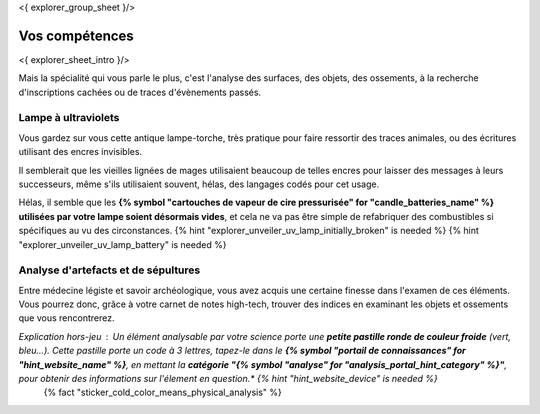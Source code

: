 <{ explorer_group_sheet }/>

Vos compétences
====================================

<{ explorer_sheet_intro }/>

Mais la spécialité qui vous parle le plus, c'est l'analyse des surfaces, des objets, des ossements, à la recherche d'inscriptions cachées ou de traces d'évènements passés.


Lampe à ultraviolets
++++++++++++++++++++++++++++++++++++++++++++++++++++++++++++++++

Vous gardez sur vous cette antique lampe-torche, très pratique pour faire ressortir des traces animales, ou des écritures utilisant des encres invisibles.

Il semblerait que les vieilles lignées de mages utilisaient beaucoup de telles encres pour laisser des messages à leurs successeurs, même s'ils utilisaient souvent, hélas, des langages codés pour cet usage.

Hélas, il semble que les **{% symbol "cartouches de vapeur de cire pressurisée" for "candle_batteries_name" %} utilisées par votre lampe soient désormais vides**, et cela ne va pas être simple de refabriquer des combustibles si spécifiques au vu des circonstances.
{% hint "explorer_unveiler_uv_lamp_initially_broken" is needed %} {% hint "explorer_unveiler_uv_lamp_battery" is needed %}


Analyse d'artefacts et de sépultures
++++++++++++++++++++++++++++++++++++++++++++++++++++++++++++++++

Entre médecine légiste et savoir archéologique, vous avez acquis une certaine finesse dans l'examen de ces éléments.
Vous pourrez donc, grâce à votre carnet de notes high-tech, trouver des indices en examinant les objets et ossements que vous rencontrerez.

*Explication hors-jeu* : Un élément analysable par votre science porte une **petite pastille ronde de couleur froide** (vert, bleu...). Cette pastille porte un code à 3 lettres, tapez-le dans le **{% symbol "portail de connaissances" for "hint_website_name" %}**, en mettant la **catégorie "{% symbol "analyse" for "analysis_portal_hint_category" %}"**, pour obtenir des informations sur l'élement en question.* {% hint "hint_website_device" is needed %}
 {% fact "sticker_cold_color_means_physical_analysis" %}


